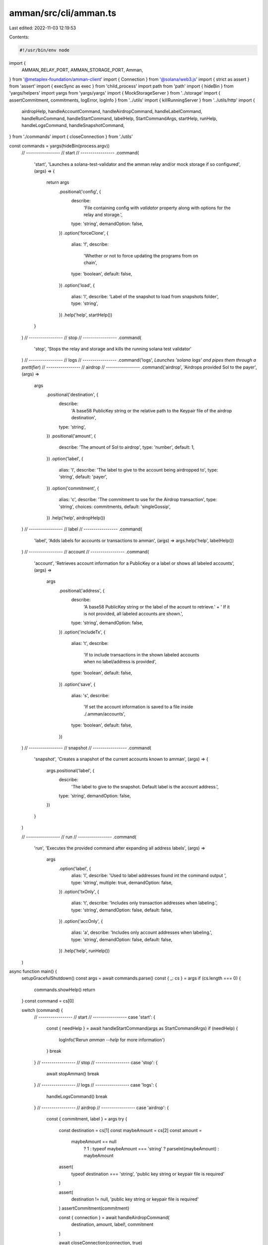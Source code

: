 amman/src/cli/amman.ts
======================

Last edited: 2022-11-03 12:19:53

Contents:

.. code-block:: ts

    #!/usr/bin/env node
import {
  AMMAN_RELAY_PORT,
  AMMAN_STORAGE_PORT,
  Amman,
} from '@metaplex-foundation/amman-client'
import { Connection } from '@solana/web3.js'
import { strict as assert } from 'assert'
import { execSync as exec } from 'child_process'
import path from 'path'
import { hideBin } from 'yargs/helpers'
import yargs from 'yargs/yargs'
import { MockStorageServer } from '../storage'
import { assertCommitment, commitments, logError, logInfo } from '../utils'
import { killRunningServer } from '../utils/http'
import {
  airdropHelp,
  handleAccountCommand,
  handleAirdropCommand,
  handleLabelCommand,
  handleRunCommand,
  handleStartCommand,
  labelHelp,
  StartCommandArgs,
  startHelp,
  runHelp,
  handleLogsCommand,
  handleSnapshotCommand,
} from './commands'
import { closeConnection } from './utils'

const commands = yargs(hideBin(process.argv))
  // -----------------
  // start
  // -----------------
  .command(
    'start',
    'Launches a solana-test-validator and the amman relay and/or mock storage if so configured',
    (args) => {
      return args
        .positional('config', {
          describe:
            'File containing config with `validator` property along with options for the relay and storage.',
          type: 'string',
          demandOption: false,
        })
        .option('forceClone', {
          alias: 'f',
          describe:
            'Whether or not to force updating the programs from on chain',
          type: 'boolean',
          default: false,
        })
        .option('load', {
          alias: 'l',
          describe: 'Label of the snapshot to load from snapshots folder',
          type: 'string',
        })
        .help('help', startHelp())
    }
  )
  // -----------------
  // stop
  // -----------------
  .command(
    'stop',
    'Stops the relay and storage and kills the running solana test validator'
  )
  // -----------------
  // logs
  // -----------------
  .command('logs', `Launches 'solana logs' and pipes them through a prettifier`)
  // -----------------
  // airdrop
  // -----------------
  .command('airdrop', 'Airdrops provided Sol to the payer', (args) =>
    args
      .positional('destination', {
        describe:
          'A base58 PublicKey string or the relative path to the Keypair file of the airdrop destination',
        type: 'string',
      })
      .positional('amount', {
        describe: 'The amount of Sol to airdrop',
        type: 'number',
        default: 1,
      })
      .option('label', {
        alias: 'l',
        describe: 'The label to give to the account being airdropped to',
        type: 'string',
        default: 'payer',
      })
      .option('commitment', {
        alias: 'c',
        describe: 'The commitment to use for the Airdrop transaction',
        type: 'string',
        choices: commitments,
        default: 'singleGossip',
      })
      .help('help', airdropHelp())
  )
  // -----------------
  // label
  // -----------------
  .command(
    'label',
    'Adds labels for accounts or transactions to amman',
    (args) => args.help('help', labelHelp())
  )
  // -----------------
  // account
  // -----------------
  .command(
    'account',
    'Retrieves account information for a PublicKey or a label or shows all labeled accounts',
    (args) =>
      args
        .positional('address', {
          describe:
            'A base58 PublicKey string or the label of the acount to retrieve.' +
            ' If it is not provided, all labeled accounts are shown.',
          type: 'string',
          demandOption: false,
        })
        .option('includeTx', {
          alias: 't',
          describe:
            'If to include transactions in the shown labeled accounts when no label/address is provided',
          type: 'boolean',
          default: false,
        })
        .option('save', {
          alias: 's',
          describe:
            'If set the account information is saved to a file inside ./.amman/accounts',
          type: 'boolean',
          default: false,
        })
  )
  // -----------------
  // snapshot
  // -----------------
  .command(
    'snapshot',
    'Creates a snapshot of the current accounts known to amman',
    (args) => {
      args.positional('label', {
        describe:
          'The label to give to the snapshot. Default label is the account address.',
        type: 'string',
        demandOption: false,
      })
    }
  )

  // -----------------
  // run
  // -----------------
  .command(
    'run',
    'Executes the provided command after expanding all address labels',
    (args) =>
      args
        .option('label', {
          alias: 'l',
          describe: 'Used to label addresses found int the command output ',
          type: 'string',
          multiple: true,
          demandOption: false,
        })
        .option('txOnly', {
          alias: 't',
          describe: 'Includes only transaction addresses when labeling.',
          type: 'string',
          demandOption: false,
          default: false,
        })
        .option('accOnly', {
          alias: 'a',
          describe: 'Includes only account addresses when labeling.',
          type: 'string',
          demandOption: false,
          default: false,
        })
        .help('help', runHelp())
  )

async function main() {
  setupGracefulShutdown()
  const args = await commands.parse()
  const { _: cs } = args
  if (cs.length === 0) {
    commands.showHelp()
    return
  }
  const command = cs[0]

  switch (command) {
    // -----------------
    // start
    // -----------------
    case 'start': {
      const { needHelp } = await handleStartCommand(args as StartCommandArgs)
      if (needHelp) {
        logInfo('Rerun `amman --help` for more information')
      }
      break
    }
    // -----------------
    // stop
    // -----------------
    case 'stop': {
      await stopAmman()
      break
    }
    // -----------------
    // logs
    // -----------------
    case 'logs': {
      handleLogsCommand()
      break
    }
    // -----------------
    // airdrop
    // -----------------
    case 'airdrop': {
      const { commitment, label } = args
      try {
        const destination = cs[1]
        const maybeAmount = cs[2]
        const amount =
          maybeAmount == null
            ? 1
            : typeof maybeAmount === 'string'
            ? parseInt(maybeAmount)
            : maybeAmount

        assert(
          typeof destination === 'string',
          'public key string or keypair file is required'
        )

        assert(
          destination != null,
          'public key string or keypair file is required'
        )
        assertCommitment(commitment)

        const { connection } = await handleAirdropCommand(
          destination,
          amount,
          label!,
          commitment
        )

        await closeConnection(connection, true)
      } catch (err) {
        logError(err)
        commands.showHelp()
      }
      break
    }
    // -----------------
    // label
    // -----------------
    case 'label': {
      const labels = cs.slice(1)
      assert(labels.length > 0, 'At least one label is required')
      for (const label of labels) {
        assert(
          typeof label == 'string',
          `All labels must be of type string 'label:publicKey' and ${label} is not`
        )
      }
      await handleLabelCommand(labels as string[])
      break
    }
    // -----------------
    // account
    // -----------------
    case 'account': {
      const address = cs[1]
      const { includeTx, save } = args
      assert(
        address == null || typeof address === 'string',
        'provided public key or label needs to be a string'
      )
      assert(
        !includeTx || address == null,
        '--includeTx can only be used when no address is provided'
      )
      assert(
        !save || address != null,
        '--save requires an account address or label to be provided'
      )

      const { connection, rendered, savedAccountPath } =
        await handleAccountCommand(address, includeTx, save)

      console.log(rendered)

      if (savedAccountPath != null) {
        logInfo(
          `Saved account to ./${path.relative(process.cwd(), savedAccountPath)}`
        )
      }

      if (connection != null) {
        await closeConnection(connection, true)
      }
      disconnectAmman()
      break
    }
    // -----------------
    // snapshot
    // -----------------
    case 'snapshot': {
      const label = cs[1]?.toString()
      const snapshotDir = await handleSnapshotCommand(label)
      logInfo(
        `Saved snapshot to ./${path.relative(process.cwd(), snapshotDir)}`
      )
      disconnectAmman()
      break
    }
    // -----------------
    // run
    // -----------------
    case 'run': {
      let labels: string | string[] = args.label ?? []
      if (!Array.isArray(labels)) {
        labels = [labels]
      }

      const { txOnly, accOnly } = args
      const cmdArgs = cs.slice(1)
      assert(
        cmdArgs.length > 0,
        'At least one argument is required or did you mean to `amman start`?'
      )
      try {
        const { stdout, stderr } = await handleRunCommand(
          labels,
          cmdArgs,
          txOnly,
          accOnly
        )
        console.error(stderr)
        console.log(stdout)
      } catch (err: any) {
        logError(err.toString())
      }
      break
    }
    default:
      commands.showHelp()
  }
}

async function disconnectAmman(connection?: Connection) {
  try {
    Amman.existingInstance?.disconnect()
    Amman.existingInstance?.destroy()
  } catch (_) {}
  try {
    MockStorageServer.existingInstance?.stop()
  } catch (_) {}

  if (connection! != null) {
    try {
      await closeConnection(connection, true)
    } catch (_) {}
  }
}

async function stopAmman() {
  try {
    exec('pkill -f solana-test-validator')
    logInfo('Killed currently running solana-test-validator')
  } catch (_) {}

  try {
    await killRunningServer(AMMAN_RELAY_PORT)
  } catch (_) {}
  try {
    await killRunningServer(AMMAN_STORAGE_PORT)
  } catch (_) {}
}

function setupGracefulShutdown() {
  process.on('beforeExit', () => {
    disconnectAmman()
  })
}

main().catch((err: any) => {
  logError(err)
  process.exit(1)
})


